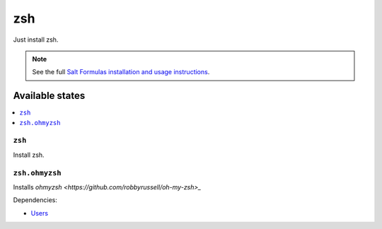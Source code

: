 ===
zsh
===

Just install zsh.

.. note::

    See the full `Salt Formulas installation and usage instructions
    <http://docs.saltstack.com/en/latest/topics/development/conventions/formulas.html>`_.

Available states
================

.. contents::
    :local:

``zsh``
-------

Install zsh.

``zsh.ohmyzsh``
-------

Installs `ohmyzsh <https://github.com/robbyrussell/oh-my-zsh>_`

Dependencies:

* `Users <https://github.com/saltstack-formulas/users-formula>`_
